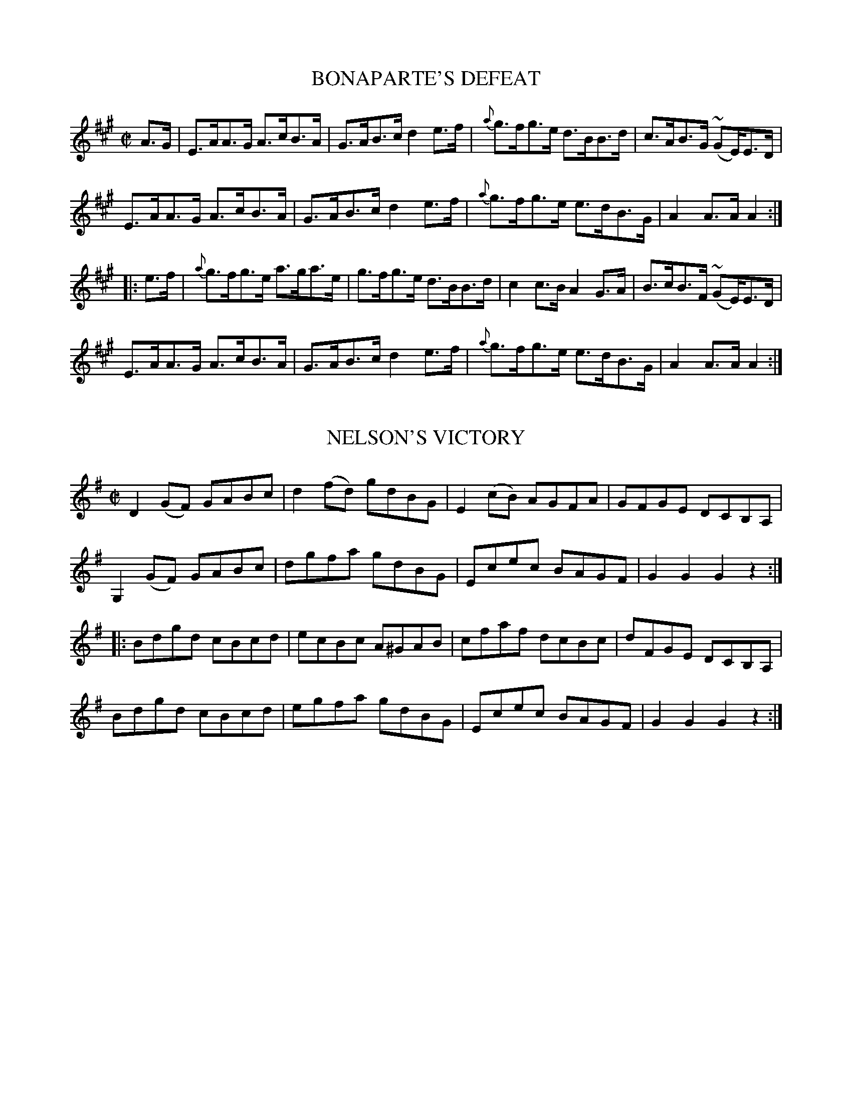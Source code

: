 
X: 1710
T: BONAPARTE'S DEFEAT
M:C|
L:1/8
B:O'NEILL'S 1710
N:"collected by CAREY"
Z:Transcribed by A. LEE WORMAN
K:A
A>G|E>AA>G A>cB>A|G>AB>c d2e>f|{a}g>fg>e d>BB>d|c>AB>G (~GE/)E>D|
E>AA>G A>cB>A|G>AB>c d2e>f|{a}g>fg>e e>dB>G|A2A>AA2:|
|:e>f|{a}g>fg>e a>ga>e|g>fg>e d>BB>d|c2c>B A2G>A|B>cB>F ( ~GE/)E>D|
E>AA>G A>cB>A|G>AB>c d2e>f|{a}g>fg>e e>dB>G|A2A>AA2:|
%  ABC2Win Version 2.1 2/7/98


X: 1712
T: NELSON'S VICTORY
M:C|
L:1/8
B:O'NEILL'S 1712
Z:Transcribed by A. LEE WORMAN
K:G
D2(GF) GABc|d2(fd) gdBG|E2(cB) AGFA|GFGE DCB,A,|
G,2 (GF) GABc|dgfa gdBG|Ecec BAGF|G2G2G2z2:|
|:Bdgd cBcd|ecBc A^GAB|cfaf dcBc|dFGE DCB,A,|
Bdgd cBcd|egfa gdBG|Ecec BAGF|G2G2G2z2:|
%  ABC2Win Version 2.1 2/7/98


X: 1713
T: CORNEY DREW'S HORNPIPE
M:2/4
L:1/16
B:O'NEILL'S 1713
N:"collected by Hartnett"
Z:Transcribed by A.LEE WORMAN
K:G
(3D-E-F|G2GF GABd|e2de gedB|edef gedB|AGAB AcBA|
G2GF GABd|e2de gedB|egde BdAB|G2GG G2:|
|:(3d-e-f|g2fg a2ga|bgaf gfed|cBcd agfe|d^cde d2(3d-e-f |
g2fg a2ga|bgaf gfed|(3e-f-g de BdAB|G2GG G2:|


X: 1714
T: THE BELLES OF CLONALLAN
M:C|
L:1/8
B:O'NEILL'S 1714
Z:Transcribed by A.LEE WORMAN
K:D
DD D2 DFAF|dFAF dFAF|EE E2 EGBG|eGBG eGFE|
DD D2 DFAF|dFAF dFAF|Egfg edce|d2 d2 d2 z2:|
|:fd d2 fdad|fddf a2 ed|cA A2 cAeA|cAAc egfe|
fd d2 fdad|fddf a2 A2|Bbag fedc|d2 d2 d2 z2:|


X: 1715
T: O'CONNOR'S FAVORITE
M:C|
L:1/8
B:O'NEILL'S 1715
Z:Transcribed by A.LEE WORMAN
K:D
(3A-B-c|dAFA dfaf|gfef d2 A2|BdAd GdFd|FEED E2 (3A-B-c|
dAFA dfaf|gfef dcBA|BcdB BGEC|D2 D2 D2:|
|:(FG)|AFdA fdAF|GABG E3 f|gfed cdef|edcB A3 A|
(3d-e-d Ad (3f-g-f df|(3a-b-a fd A2 f2|gfed cABc|d2 d2 d2:|


X: 1716
T: THE JOLLY LITTLE BOY
M:2/4
L:1/16
B:O'NEILL'S 1716
N:"collected by Cronin"
Z:Transcribed by A.LEE WORMAN
K:D
(3A-B-c|dcdA GFED|GEFD EDB,A,|DFEG FAGB|Adce dfeg|
fdAF GFED|DEFD EDB,A,|DFEG FAGB|Adce d4:|
|:(3A-B-c|dcdf edBA|dfaf gfge|dcdf ecAc|BAGB A2(3A-B-c|
dcdf edBA|dfaf gfge|afge fdec|Agfe d4:|


X: 1717
T: THE HUNTER'S HORNPIPE
M:2/4
L:1/16
B:O'NEILL'S 1717
N:"collected by F. O'Neill"
Z:Transcribed by A.LEE WORMAN
K:G
(dc)|B2AB d2de|=fece d2d^f|g2dc BAGB|A2AA A2Bc|
defd gddB|cBAc B2AG|GBdg ecAF|G2GG G2:|
|:(dB)|G2GG G2AB|cBAG F2dB|G2GG GBdg|fdef d2dB|
G2GG gfed|cBAG F2AF|GBdg ecAF|G2GG G2:|


X: 1718
T: THE FAIRIES' HORNPIPE
M:2/4
L:1/16
B:O'NEILL'S 1718
N:"collected by F. O'NEILL"
Z:Transcribed by LEE WORMAN
K:G
D2|GFGA BdcB|AGAB G2Bc|dgfg edcB|cedB A2Bc
|dgfa g2fe|dedc B2AG|ABcA dcAF|G2GG G2 :|
|(Bc)|eggf g2fe|dedc B2AG|ABcA edcB|A2dd d2Bc
|dggf g2fe|dedc B2AG|ABcA dcAF|G2GG G2 :|
%  ABC2Win Version 2.1 1/29/98


X: 1719
T: CAPTAIN O'CLERY'S FANCY
M:C|
L:1/8
B:O'NEILL'S 1719
N:"collected by J. O'Neill"
Z:Transcribed by A.LEE WORMAN
K:A
E2|A>Bc>d e>ca>f|(3efd (3cdB A2 (~BA)|G>AB>c d>cf>e|dcBA GBEG|
A>Bc>d e>ca>f|(3efd (3cdB Aceg|agfe gfe^d|eBgf e2:|
|:(f>g)|a>ga>f e>ca>f|(3efd (3cdB A2 (~BA)|G>AB>c d>cf>e|dcBA GBEg|
a>ga>f e>ca>f|(3efd (3cdB Aceg|agfe gfe^d|eBgf e2:|


X: 1720
T: LIMERICK JUNCTION
M:C|
L:1/8
B:O'NEILL'S 1720
N:"collected by J. O'Neill"
Z:Transcribed by A.LEE WORMAN
K:D
(A>G) "S"| F2 F>E F>Ad>A | B>G (3F-E-D C>D E2 | F>Ad>f a>fd>f | (3efd (3cdB (3ABG (3FGE |
F2 F>E F>Ad>A | B>G (3FED C>DE>c | d>cd>A B>G (3EFG | F2 D2 D2 "H" ||
(e>d) | c>de>f g>ec>e | d>e (3fga b>af>a | a>ge>g g>fd>f | e2 a2 a2 e>d |
c>de>f g>ec>e | d>ef>g a>fd>f | g>fe>g f>ed>f | (3efd (3cdB (3ABG (3FGE "S" |]


X: 1721
T: THE BRIDGE OF ATHLONE
M:C|
L:1/8
B:O'NEILL'S 1721
N:"collected by J. O'Neill"
Z:Transcribed by A.LEE WORMAN
K:Bb
(3FGA|B2 B2 F>Bd>B|c>Bc>d e>dc>B|A>Bc>d c>BA>G|(3FAc f>g f>ed>c|
B>dF>B (3DFB d>B|e>gc>e (3FAc e>c|(3BAc (3BAG F2 G>A|B2 d2 B2:|
|:(A>B)|c>fa>g (3feg f>e|d>fb>a g2 g>f|(3edc (3dcB (3afe (3dcB|(3FAc f>g f>ed>c|
B>dF>B (3DFB d>B|e>gc>e (3FAc e>c|(3BAc (3BAG F2 G>A|B2 d2 B2:|


X: 1722
T: BILL ELLIS' HORNPIPE
M:C|
L:1/8
B:O'NEILL'S 1722
N:"collected by J. O'Neill"
Z:Transcribed by A.LEE WORMAN
K:A
c>d|e>^de>c a>ga>e|c'>bc'>e a>ga>e|f>gf>e d>cB>A|(3EGB (3egb e'2 c>d|
e>^de>c a>ga>e|c'>bc'>e a>ga>e|(3fag (3fed c>BA>G|B2 A2 A2:|
|:B>c|d>cd>B (3bag (3fed|c>Bc>A (3agf (3edc|B>AB>d (3gfe (3dcB|A>c e>f e2 c>d|
e>^de>c a>ga>e|c'>bc'>e a>ga>e|(3fag (3fed c>BA>G|B2 A2 A2:|


X: 1723
T: THE HANDSOME PLOWBOY
M:2/4
L:1/16
B:O'NEILL'S 1723
N:"collected by J. O'Neill"
Z:Transcribed by A. LEE WORMAN
K:A
E2|A2A2 AcBA|G2B2 BdcB|A2A2 Acea|gfed cBAG|
A2A2 AcBA|G2B2 BdcB|Acea gfed|c2A2 A2:|
|:(3e-f-g|aece aece|afdf afdf|bgeg bgeg|agfe dcBA|
ceAe ceAe|dfBf dfBf|cegf edBG|A2A2 A2:|


X: 1724
T: THE PET OF THE HOUSE
M:C|
L:1/8
B:O'NEILL'S 1724
Z:Transcribed by A.LEE WORMAN
K:G
D2|G2 G2 G>BA>c|B2 B2 B>dc>e|d>gf>e d>cB>A|G>Bd>^c e>d=c>A|
G2 G2 G>BA>c|B2 B2 B>dc>e|d>gf>e (3ded (3cBA|G2 B2 G2:|
|:d>c|B>dG>d B>dG>d|c>eA>e c>eA>e|B>dG>d B>dG>B|A>GFE Dedc|
B>dG>d B>dG>d|c>eA>e c>eA>e|G>gf>e (3ded (3cBA|G2 B2 G2:|


X: 1725
T: THE DUBLIN HORNPIPE
M:C|
L:1/8
B:O'NEILL'S 1725
N:"collected by F. O'Neill"
Z:Transcribed byA. LEE WORMAN
K:G
(dc) "S"| BGDG cAFD | d^cde dBGD | EdcB AGFG | (3ABG (3FGE Dcdc |
BGDG cAFD | d^cde dBGD | EdcB AGFA | GB (3def g2 :|
(ga) |: b>g (3ggg dgBg | b>g (3ggg dgBg | c'>a (3aaa eaca | c'>a (3aaa eaca |
b>g (3ggg dgBg | b>g (3ggg df b2 |1 (3aba (3gag (3fgf (3efe | (3ded (3cdc (3BcB ga :|2 agfa gfec | (3ddd ef gedc "S":|


X: 1726
T: BILLY TAYLOR'S FANCY
M:C|
L:1/8
B:O'NEILL'S 1726
N:"collected by Gillan"
Z:Transcribed by A.LEE WORMAN
K:G
D>F|G>AB>c d>Be>c|d>gf>g b>gd>B|(3cBA e>c (3BAG d>B|(3ABG (3FGE D>cB
>A|
G>AB>c d>ce>c|d>gf>g b>gd>B|(3cBA e>c (3BAG (3AGF|G>BA>F G2:|
|:(f>g)|a>g (3fge d>ef>g|(3agf (3gfe d>ef>g|(3agf (3bag (3agf (3gfe|d>gg>c (3BAG (3AGF|
G>AB>c d>ce>c|d>gf>g b>gd>B|(3cBA e>c (3BAG (3AGF|G>BA>F G2:|


X: 1727
T: HUMPHREY'S HORNPIPE
M:C|
L:1/8
B:O'NEILL'S 1727
Z:Transcribed by A. LEE WORMAN
K:A
A2 c>A e>Af>A|e>Af>A e>cB>c|A2 c>A e>Af>A|e>cB>c A>FF>E|
A2 c>A e>Af>A|e>Af>A e>cB>c|A>BA>F E>cd>f|ecdB c>A A2:|
|:A2 c>e a2 a>f|e>fe>d c>dB>c|A2 c>e a2 a>g|g>bb>a b>ab>c'|
A2 c>e a2 a>f|e>fe>d c>dB>c|A>BA>F E>cd>f|e>cd>B c>A A2:|


X: 1728
T: THE QUEEN OF MAY
M:2/4
L:1/16
B:O'NEILL'S 1728
N:"collected by F. O'Neill"
Z:Transcribed by A. LEE WORMAN
K:G
(Bc)|dBcA Ggfe|edce d2(cB)|Aced cBAG|FAGE D2(Bc)|
dBcA Ggfe|edce dgfe|dBcA BGAF|G2GG G2:|
(cB)|ADFA GBdg|edce dgdB|ADFA GBdg|edce dgba|
gbfa egdf|ceBd AcGB|A2(cB) ADFA|G2GG G2:|


X: 1729
T: MITCHELL'S HORNPIPE
M:C|
L:1/8
B:O'NEILL'S 1729
N:"collected by J. O'Neill"
Z:Transcribed by A. LEE WORMAN
K:D
A2|d>cd>c (B<d) A2|d>cd>c (B<d) A2|d>cd>e f>df>g|a>ge>c d>AB>c|
d>cd>c (B<d) A2|d>cd>c (B<d) A2|d>cd>e f>df>g|a>ge>c d2:|
|:d>e|f2 f2 e2 e2|d2 d2 c3 z|B>AB>d (c<A) F2|B>AB>d (c<A) F2|
f2 f2 e2 e2|d2 d2 c3 z|d>cd>e f>df>g|a>ge>c d2:|


X: 1730
T: THE MAN FROM NEWRY
M:2/4
L:1/16
B:O'NEILL'S 1730
N:"collected by J. O'Neill"
Z:Transcribed by A.LEE WORMAN
K:G
D2|G2g2 gdBG|c2e2 efge|dBdg edcB|ABcA GFED|
G2g2 gdBG|c2e2 efge|dBdg ecAF|G2B2 G2:|
|:(dc)|BGBG BcdB|ecec efge|dBdg edcB|ABcA GFED|
BGBG BcdB|ecec efge|dBdg ecAF|G2B2 G2:|


X: 1731
T: SPELLAN THE FIDDLER
M:C|
L:1/8
B:O'NEILL'S 1731
N:"collected by J. O'Neill"
Z:Transcribed by A.LEE WORMAN
K:G
(3D-E-F|G>DB>G d>Bg>d|b>g (3ded c>BA>G|.F(d^cd) .A(dcd)|d>ce>d c>AF>D|
G>BD>G d>Bg>d|b>g (3ded c>BA>G|f>ec>A e>dB>G|(3FGA (3DEF G2:|
|:g2|b>gd>B G>Bd>g|a>fc>A F>Ac>f|a>gb>a c'>ba>g|f>ed>c B>AG>F|
G>Dc>G d>Bg>d|b>g (3ded c>BA>G|f>ec>A e>dB>G|(3FGA (3DEF G2:|


X: 1732
T: THE WIDOW CANTWELL'S FANCY
M:2/4
L:1/16
B:O'NEILL'S 1732
N:"collected by Mrs. Cantwell"
Z:Transcribed by A. LEE WORMAN
K:G
(ge)|dBGG GBdB|(3ABG (3FGE DcBA|GFGG GBdB|BAAA A2(ge)|
dBGG GBdB|(3ABG (3FGE DcBA|GBdg ecAF|G2G2 G2:|
|:(Bc)|dg~g2 dg~g2|dg~g2 edcB|Aa{b}ag fedc|Bdef gfge|
dBGG GBdB|(3ABG (3FGE DcBA|GBdg ecAF|G2G2 G2:|


X: 1733
T: THE CUCKOO'S NEST
M:2/4
L:1/16
B:O'NEILL'S 1733
N:"1st setting"    "collected by F. O'Neill"
Z:Transcribed by A.LEE WORMAN
K:Em
(GA)|BGEG BGEG|BAGF E2(FG)|AFDF AFDF|AGFE D2(EF)|
GFGE g2(fe)|dBGB d2(cB)|AGFE DEFA|G2E2 E2:|
|:(GA)|B2e2 efge|d2B2 B2(dB)|AB^de faef|d2A2 A2 z2|
B2e2 efge|dBGB d2(cB)|AGFE DEFA|G2E2 E2:|


X: 1734
T: THE CUCKOO'S NEST
M:2/4
L:1/16
B:O'NEILL'S 1734
N:"2nd setting"   "collected by F. O'Neill"
Z:Transcribed by A.LEE WORMAN
K:G
(dc)|BABG GBdg|fdcB cedc|BABG FGAB|c2A2 A2(dc)|
BABG GBdg|fdcB cedc|BABG FGAc|B2G2 G2:|
|:(Bc)|dBGB dBGB|dcBA G2(AB)|cAFA cAFA|cBAG F2(BA)|
GABc d2g2|fdcB cedc|BABG FGAc|B2G2 G2:|
|:(Bc)|dggf gabg|afd^c d2(de)|=fede ^fgaf|gfdB cedc|
BABG GBdg|fdcB cedc|BABG FGAc|B2G2 G2:|


X: 1735
T: DANCING ON THE GREEN
M:C|
L:1/8
B:O'NEILL'S 1735
N:"collected by (Balfe)"
Z:Transcribed by A.LEE WORMAN
K:Bb
f>gf>d g>ec>A|B>cd>B c>AF>D|E>FG>A B>cd>B|(3cdc (3BAG F2 F2|
f>gf>d g>ec>A|B>cd>B c>AF>D|E>GB>d e>d (3cBA|c2 B2 B2 z2:|
|:B>AB>c d>^cd>e|f2 (3f-g-a b>fd>f|b>ag>f e>dc>B|(3cdc (3BAG F2 (FE)|
D>BF>B d>BF>B|G>BE>B e>cA>c|B>gf>e d>cB>A|c2 B2 B2 z2:|


X: 1736
T: BALFE'S HORNPIPE
M:C|
L:1/8
B:O'NEILL'S 1736
N:"collected by Early"
Z:Transcribed by A.LEE WORMAN
Z:Corrected by John Chambers
K:D
(3A-B-c |\
d>ec>d (3BAG (3AGF | G2 (f<b) (f<b)a>g |\
(3fag (3fed (3egf (3edc | (3dfa (3d'c'b (3aba (3gfe |
d>ec>d (3BAG (3AGF | G2 (f<b) (f<b)a>g |\
(3fag (3gfe (3egf (3edc | d2 f2 d2 :|
|: (3A-B-c |\
d>f (3abc' d'>c'd'>c' | b>ab>c' b>ge>d |\
c>de>f g>fg>b | a>^ga>b a2 (3A-B-c |
d>f (3abc' d'>c'd'>c' | b>ab>c' b2 a>g |\
(3fag (3fed (3egf (3edc | d2 f2 d2 :|
%  ABC2Win Version 2.1 2/8/98


X: 1737
T: JACK'S THE LAD
M:C|
L:1/8
B:O'NEILL'S 1737
Z:Transcribed by A.LEE WORMAN
K:D
(3A-B-c|d2 D2 D2 (AG)|FAdc defd|e2 E2 E2 (ed)|cea^g a2 f2|
gfga bagf|gfec dcBA|Bdce dfeg|f2 d2 d2:|
|:(AG)|FAdA FAdA|B2 G2 G2 (GF)|GBeB GBed|c2 A2 A2 (ef)|
gfga bagf|gfec dcBA|Bdce dfeg|f2 d2 d2:|


X: 1738
T: HIGGINS' HORNPIPE
M:C|
L:1/8
B:O'NEILL'S 1738
N:"collected by J. O'Neill
Z:Transcribed by A.LEE WORMAN
K:D
F>E|D>FA>F D>GB>G|F>Ad>e f>dA>F|F>A (3def g>fe>d|
(3efd (3cdB (3ABG (3FGE|D>FA>F D>GB>G|F>Ad>e f>dA>F|
F>Ad>g f>ed>c|d2 f2 d2:|
|:c>d|e>A (3AAA f>A (3AAA|g>A (3AAA f>A (3AAA|e>Af>A g>Af>A|
(3efd (3cdB (3ABG (3FGE|D>FA>F D>GB>G|F>Ad>e f>dA>G|
F>Ad>g f>ed>c|d2 f2 d2:|


X: 1739
T: COONEY'S HORNPIPE
M:2/4
L:1/16
B:O'NEILL'S 1739
N:"collected by J. O'Neill"
Z:Transcribed by A.LEE WORMAN
K:G
D2|G2GF GBdB|A^GAB cdef|gfgf ecAG|FGAF DEFD|
GFEF GBdB|A^GAB cdef|gfgf ecAF|G2G2 G2:|
(Bc)|dedc Bcdf|efed ^cdef|gfgf ecAG|FGAF DEFD|
GFEF GBdB|A^GAB cdef|gfgf ecAF|G2G2 G2:|


X: 1740
T: THE SOUTHERN SHORE
M:2/4
L:1/16
B:O'NEILL'S 1740
N:"collected by J. O'Neill"
Z:Transcribed by A.LEE WORMAN
K:G
D2|GdBG AcAF|GABG D2(GF)|EGAB cBAG|FAdc (3fed (3cBA|
GdBG AcAF|GABG D2(GF)|Eedc BAGF|A2G2 G2:|
|:(AG)|FAd^c dBAG|FAd^c dfed|^cdef gece|d^cde d2(d=c)|
BcBA GBec|ABAG FAdf|egfe dcBA|G2B2 G2:|


X: 1741
T: GILLESPIE'S HORNPIPE
M:2/4
L:1/16
B:O'NEILL'S 1741
N:"collected by J. O'Neill
Z:Transcribed by A.LEE WORMAN
K:A
(ed)|cBAc BAGB|Aaga fecA|GBEB Bcdf|edcd B2(ed)|
cBAc BAGB|Aaga fecA|GABc defg|a2A2 A2:|
|:(cd)|eaga eaga|eaga fecA|GABc dcde|fedc B2(cd)|
eaga eaga|eaga fecA|GABc defg|a2A2 A2:|


X: 1742
T: BACK OF THE HAGGARD
M:2/4
L:1/16
B:O'NEILL'S 1742
N:"collected by F. O'Neill
Z:Transcribed by A.LEE WORMAN
K:D
(3A-B-c|dfdf ecAc|dcdB AFDF|GFGB Afed|c2A2 A2(Bc)|
d>A (3AAA e>A (3AAA)|fefg afdc|BdcB AGFE|D2D2 D2:|
|:(3A-B-c|dcdA FADF|.B(GFG) .B(GFG)|gefd ecdB|cdec dcBc|
A>d (3ddd c>e (3eee|d>f (3fff e>g (3ggg|fafd egec|d2d2 d2:||


X: 1743
T: WANDERING WILLIE
M:2/4
L:1/16
B:O'NEILL'S 1743
N:"collected by J. O'Neill
Z:Transcribed by A.LEE WORMAN
K:G
(dc)|BGDB B2cB|A^GAB c2(BA)|Bgdg BgdB|c2A2 A2(dc)|
BGDG B2(cB)|A^GAB c2d2|egdg BgAc|B2G2 G2:|
|:(Bc)|dgfg edBd|ea^ga e2(ga)|bagf gedB|c2A2 A2(Bc)|
dgfg edBd|ea^ga e2d2|egdg BgAc|B2G2 G2:|


X: 1744
T: NED NAUGHTON'S HORNPIPE
M:2/4
L:1/16
B:O'NEILL'S 1744
N:"collected by J. O'Neill
Z:Transcribed by A. LEE WORMAN
K:D
(3A-B-c|dcde dAFA|Bcde dcBA|BGGB AFdF|EFGA GFED|
dcde fdAF|EFGA Bcde|fdcd BGEC|D2D2 D2:|
|:z2|A^GAB Acef|gefd dcBA|BGGB AFdF|EFGA GFED|
dAFA GBEG|FAdf ecAF|GBAG FDEC|D2D2 D2:|


X: 1745
T: THE MOUNTAINS OF KERRY
M:C
L:1/8
B:O'NEILL'S 1745
Z:Transcribed by A. LEE WORMAN
K:G
G2 gd edBA|G2 gd edBG|DGBG AGBG|DGBd cBAB|
G2 gd edBA|G2 gd edBd|gfgd ecAF|G2 G2 G2 z2:|
|:B3 c d2 d2|cBcd e2 e2|A3 B cBcA|Ggfa g2 g2|
dBdg eceg|fdfa gfge|dBdg ecAF|G2 G2 G2 z2:|


X: 1746
T: THE FLOWERS OF EDINBURGH
M:2/4
L:1/16
B:O'NEILL'S 1746
Z:Transcribed by A. LEE WORMAN
K:G
(GE)|D2(DE) G2G2|BGBd cBAG|FGEF DEFG|AFcF E2(GE)|
D2(DE) G2G2|BGBd efge|dcBA GFGA|B2G2 G2:|
|:(3d-e-f|g2(gf) gbag|f2(fe) fagf)|edef gfed|B2e2 e2(ge)|
dBGB d2(Bd)|(3e-f-g (fa) g2(ge)|dcBA GFGA|B2G2 G2:|


X: 1747
T: ONE OF THE BOYS
M:C|
L:1/8
B:O'NEILL'S 1747
Z:Transcription by A. LEE WORMAN
K:Bb
F2|B2 (Bc) dFDF|BcdB edcB|Bdfg fdBd|edcB AcAF|
B2 (Bc) BFDF|BcdB edcB|Bdfg fecd|B2 B2 B2:|
|:(Bd)|f2 (fg) fdfb|g2 (ga) gfga|bagf edcB|ABcA F2 (de)|
f2 (fg) fdfb|g2 (ga) gfga|b2 (fd) ecAc|B2 B2 B2:|


X: 1748
T: THE REDHAIRED BOY
M:2/4
L:1/16
B:O'NEILL'S 1748
N:"collected by F. O'Neill
Z:Transcribed by A. LEE WORMAN
K:A
(AG)|EAAG ABcd|efec d2(cd)|edcB ABcA|BGEF G2(ED)|
EAAG ABcd|efec d2(cd)|eaab aged|c2A2 A2:|
|:(ef)|gfga g2(ef)|gfec d2(cd)|edcB ABcA|BGEF G2(ED)|
EAAG ABcd|efec d2(cd)|eaab aged|c2A2 A2:|


X: 1749
T: THE FANCY FAIR
M:C|
L:1/8
B:O'NEILL'S 1749
N:"collected by Ennis
Z:Transcribed by A. LEE WORMAN
K:G
d>c|(3Bcd c>A B>GA>F|G>BA>F G2 (3def|g>ba>f g>ed>B|c>BA>B c>ed>c|
B>dc>A B>GA>F|G2 f<b f<b a>g|(3fag (3fed (3egf (3edc|d>fe>c d2:|
|:d>c|(3Bcd g>a b>gd>c|B2(f<a) (f<a) d>c|(3Bcd g>a b>gd>B|G2 (e<g) (e<g) (3def|
(3gag (3fed (3gag (3fed|(3gag (3fed d>cB>A|(3Bcd (3gfe d>cB>A|G>cA>F G2:|


X: 1750
T: HIGGINS' BEST
M:C|
L:1/8
B:O'NEILL'S 1750
N:"collected by McElligott
Z:Transcribed by A. LEE WORMAN
K:A
A2 (Ac) eAce|acea ~c'2 (ba)|faea ceaf|ecBA FAEC|
A,2 (Ac) eAce|acea ~c'2 (ba)|faea cefe|ceBe A2 z2:|
A2 (Ac) BAFA|agaf ecBA|dfce BdAc|dBcA BAFA|
EAce acea|d'bc'a bafa|eacf ed'bg|a2 a2 a2 z2:|
